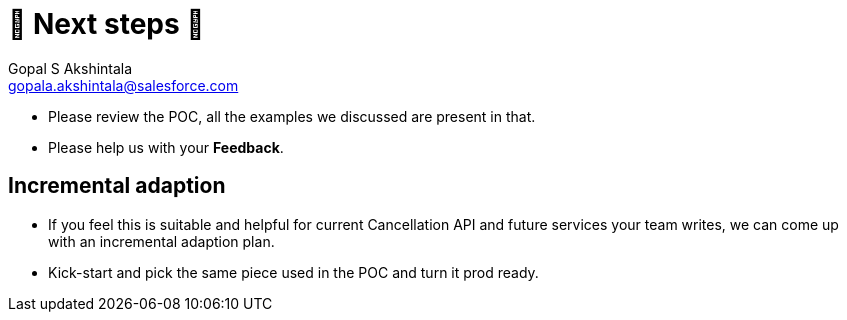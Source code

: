 = 🐾 Next steps 🐾
Gopal S Akshintala <gopala.akshintala@salesforce.com>
:Revision: 1.0
ifdef::env-github[]
:tip-caption: :bulb:
:note-caption: :information_source:
:important-caption: :heavy_exclamation_mark:
:caution-caption: :fire:
:warning-caption: :warning:
endif::[]
:hide-uri-scheme:
:imagesdir: images
:!sectnums:

====
* Please review the POC, all the examples we discussed are present in that.
* Please help us with your *Feedback*.
====

== Incremental adaption
* If you feel this is suitable and helpful for current Cancellation API and future services your team writes, we can come up with an incremental adaption plan.
* Kick-start and pick the same piece used in the POC and turn it prod ready.
